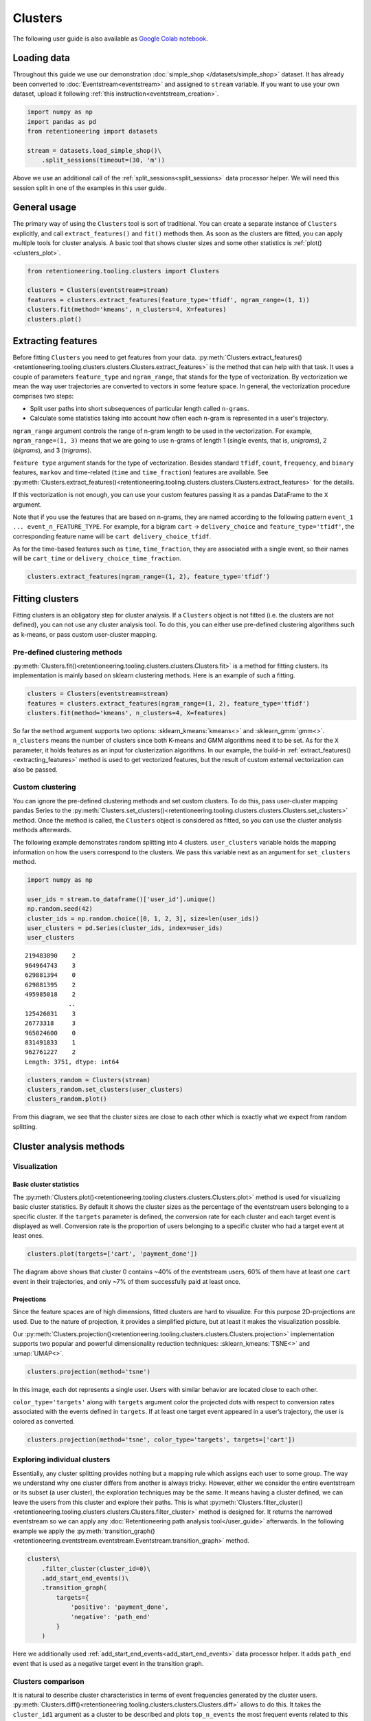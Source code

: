 Clusters
========

The following user guide is also available as `Google Colab notebook <https://colab.research.google.com/drive/1czRNCWcena5KlyPIJR7RRuXNQltl9mKQ?usp=share_link>`_.

Loading data
------------

Throughout this guide we use our demonstration :doc:`simple_shop </datasets/simple_shop>` dataset. It has already been converted to :doc:`Eventstream<eventstream>` and assigned to ``stream`` variable. If you want to use your own dataset, upload it following :ref:`this instruction<eventstream_creation>`.

.. code-block:: python

    import numpy as np
    import pandas as pd
    from retentioneering import datasets

    stream = datasets.load_simple_shop()\
        .split_sessions(timeout=(30, 'm'))

Above we use an additional call of the :ref:`split_sessions<split_sessions>` data processor helper. We will need this session split in one of the examples in this user guide.

General usage
-------------

The primary way of using the ``Clusters`` tool is sort of traditional. You can create a separate instance of ``Clusters`` explicitly, and call ``extract_features()`` and ``fit()`` methods then. As soon as the clusters are fitted, you can apply multiple tools for cluster analysis. A basic tool that shows cluster sizes and some other statistics is :ref:`plot()<clusters_plot>`.

.. code-block:: python

    from retentioneering.tooling.clusters import Clusters

    clusters = Clusters(eventstream=stream)
    features = clusters.extract_features(feature_type='tfidf', ngram_range=(1, 1))
    clusters.fit(method='kmeans', n_clusters=4, X=features)
    clusters.plot()

.. figure:: /_static/user_guides/clusters/basic_plot.png

.. _extracting_features:

Extracting features
-------------------

Before fitting ``Clusters`` you need to get features from your data. :py:meth:`Clusters.extract_features()<retentioneering.tooling.clusters.clusters.Clusters.extract_features>` is the method that can help with that task. It uses a couple of parameters ``feature_type`` and ``ngram_range``, that stands for the type of vectorization. By vectorization we mean the way user trajectories are converted to vectors in some feature space. In general, the vectorization procedure comprises two steps:

- Split user paths into short subsequences of particular length called ``n-grams``.
- Calculate some statistics taking into account how often each n-gram is represented in a user's trajectory.

``ngram_range`` argument controls the range of n-gram length to be used in the vectorization. For example, ``ngram_range=(1, 3)`` means that we are going to use n-grams of length 1 (single events, that is, *unigrams*), 2 (*bigrams*), and 3 (*trigrams*).

``feature type`` argument stands for the type of vectorization.  Besides standard ``tfidf``, ``count``, ``frequency``, and ``binary`` features, ``markov`` and time-related (``time`` and ``time_fraction``) features are available. See :py:meth:`Clusters.extract_features()<retentioneering.tooling.clusters.clusters.Clusters.extract_features>` for the details.

If this vectorization is not enough, you can use your custom features passing it as a pandas DataFrame to the ``X`` argument.

Note that if you use the features that are based on n-grams, they are named according to the following pattern ``event_1 ... event_n_FEATURE_TYPE``. For example, for a bigram ``cart`` → ``delivery_choice`` and ``feature_type='tfidf'``, the corresponding feature name will be ``cart delivery_choice_tfidf``.

As for the time-based features such as ``time``, ``time_fraction``, they are associated with a single event, so their names will be ``cart_time`` or ``delivery_choice_time_fraction``.

.. code-block:: python

    clusters.extract_features(ngram_range=(1, 2), feature_type='tfidf')

.. raw:: html

    <table class="dataframe">
      <thead>
        <tr style="text-align: right;">
          <th></th>
          <th>cart_tfidf</th>
          <th>cart cart_tfidf</th>
          <th>...</th>
          <th>product2 catalog_tfidf</th>
          <th>product2 main_tfidf</th>
        </tr>
        <tr>
          <th>user_id</th>
          <th></th>
          <th></th>
          <th></th>
          <th></th>
          <th></th>
        </tr>
      </thead>
      <tbody>
        <tr>
          <th>122915</th>
          <td>0.050615</td>
          <td>0.0</td>
          <td>...</td>
          <td>0.145072</td>
          <td>0.0</td>
        </tr>
        <tr>
          <th>463458</th>
          <td>0.000000</td>
          <td>0.0</td>
          <td>...</td>
          <td>0.190706</td>
          <td>0.0</td>
        </tr>
        <tr>
          <th>...</th>
          <td>...</td>
          <td>...</td>
          <td>...</td>
          <td>...</td>
          <td>...</td>
        </tr>
        <tr>
          <th>999916163</th>
          <td>0.517996</td>
          <td>0.0</td>
          <td>...</td>
          <td>0.000000</td>
          <td>0.0</td>
        </tr>
        <tr>
          <th>999941967</th>
          <td>0.000000</td>
          <td>0.0</td>
          <td>...</td>
          <td>0.000000</td>
          <td>0.0</td>
        </tr>
      </tbody>
    </table>
    <br>


Fitting clusters
----------------

Fitting clusters is an obligatory step for cluster analysis. If a ``Clusters`` object is not fitted (i.e. the clusters are not defined), you can not use any cluster analysis tool. To do this, you can either use pre-defined clustering algorithms such as k-means, or pass custom user-cluster mapping.

Pre-defined clustering methods
~~~~~~~~~~~~~~~~~~~~~~~~~~~~~~

:py:meth:`Clusters.fit()<retentioneering.tooling.clusters.clusters.Clusters.fit>` is a method for fitting clusters. Its implementation is mainly based on sklearn clustering methods. Here is an example of such a fitting.

.. code-block:: python

    clusters = Clusters(eventstream=stream)
    features = clusters.extract_features(ngram_range=(1, 2), feature_type='tfidf')
    clusters.fit(method='kmeans', n_clusters=4, X=features)

So far the ``method`` argument supports two options: :sklearn_kmeans:`kmeans<>` and :sklearn_gmm:`gmm<>`. ``n_clusters`` means the number of clusters since both K-means and GMM algorithms need it to be set. As for the ``X`` parameter, it holds features as an input for clusterization algorithms. In our example, the build-in :ref:`extract_features()<extracting_features>` method is used to get vectorized features, but the result of custom external vectorization can also be passed.

Custom clustering
~~~~~~~~~~~~~~~~~

You can ignore the pre-defined clustering methods and set custom clusters. To do this, pass user-cluster mapping pandas Series to the :py:meth:`Clusters.set_clusters()<retentioneering.tooling.clusters.clusters.Clusters.set_clusters>` method. Once the method is called, the ``Clusters`` object is considered as fitted, so you can use the cluster analysis methods afterwards.

The following example demonstrates random splitting into 4 clusters. ``user_clusters`` variable holds the mapping information on how the users correspond to the clusters. We pass this variable next as an argument for ``set_clusters`` method.

.. code-block:: python

    import numpy as np

    user_ids = stream.to_dataframe()['user_id'].unique()
    np.random.seed(42)
    cluster_ids = np.random.choice([0, 1, 2, 3], size=len(user_ids))
    user_clusters = pd.Series(cluster_ids, index=user_ids)
    user_clusters

.. parsed-literal::

    219483890    2
    964964743    3
    629881394    0
    629881395    2
    495985018    2
                ..
    125426031    3
    26773318     3
    965024600    0
    831491833    1
    962761227    2
    Length: 3751, dtype: int64

.. code-block:: python

    clusters_random = Clusters(stream)
    clusters_random.set_clusters(user_clusters)
    clusters_random.plot()

.. figure:: /_static/user_guides/clusters/basic_plot_random_clustering.png

From this diagram, we see that the cluster sizes are close to each other which is exactly what we expect from random splitting.

Cluster analysis methods
------------------------

Visualization
~~~~~~~~~~~~~

.. _clusters_plot:

Basic cluster statistics
^^^^^^^^^^^^^^^^^^^^^^^^

The :py:meth:`Clusters.plot()<retentioneering.tooling.clusters.clusters.Clusters.plot>` method is used for visualizing basic cluster statistics. By default it shows the cluster sizes as the percentage of the eventstream users belonging to a specific cluster. If the ``targets`` parameter is defined, the conversion rate for each cluster and each target event is displayed as well. Conversion rate is the proportion of users belonging to a specific cluster who had a target event at least ones.

.. code-block:: python

    clusters.plot(targets=['cart', 'payment_done'])

.. figure:: /_static/user_guides/clusters/plot_target.png

The diagram above shows that cluster 0 contains ~40% of the eventstream users, 60% of them have at least one ``cart`` event in their trajectories, and only ~7% of them successfully paid at least once.

Projections
^^^^^^^^^^^

Since the feature spaces are of high dimensions, fitted clusters are hard to visualize. For this purpose 2D-projections are used. Due to the nature of projection, it provides a simplified picture, but at least it makes the visualization possible.

Our :py:meth:`Clusters.projection()<retentioneering.tooling.clusters.clusters.Clusters.projection>` implementation supports two popular and powerful dimensionality reduction techniques: :sklearn_kmeans:`TSNE<>` and :umap:`UMAP<>`.

.. code-block:: python

    clusters.projection(method='tsne')

.. figure:: /_static/user_guides/clusters/projection_tsne.png

In this image, each dot represents a single user. Users with similar behavior are located close to each other.

``color_type='targets'`` along with ``targets`` argument color the projected dots with respect to conversion rates associated with the events defined in ``targets``. If at least one target event appeared in a user’s trajectory, the user is colored as converted.

.. code-block:: python

    clusters.projection(method='tsne', color_type='targets', targets=['cart'])

.. figure:: /_static/user_guides/clusters/projection_targets.png

Exploring individual clusters
~~~~~~~~~~~~~~~~~~~~~~~~~~~~~

Essentially, any cluster splitting provides nothing but a mapping rule which assigns each user to some group. The way we understand why one cluster differs from another is always tricky. However, either we consider the entire eventstream or its subset (a user cluster), the exploration techniques may be the same. It means having a cluster defined, we can leave the users from this cluster and explore their paths. This is what :py:meth:`Clusters.filter_cluster()<retentioneering.tooling.clusters.clusters.Clusters.filter_cluster>` method is designed for. It returns the narrowed eventstream so we can apply any :doc:`Retentioneering path analysis tool</user_guide>` afterwards. In the following example we apply the :py:meth:`transition_graph()<retentioneering.eventstream.eventstream.Eventstream.transition_graph>` method.

.. code-block:: python

    clusters\
        .filter_cluster(cluster_id=0)\
        .add_start_end_events()\
        .transition_graph(
            targets={
                'positive': 'payment_done',
                'negative': 'path_end'
            }
        )

.. raw:: html

    <iframe
        width="680"
        height="630"
        src="../_static/user_guides/clusters/cluster_transition_graph.html"
        frameborder="0"
        allowfullscreen
    ></iframe>
    <br><br>

Here we additionally used :ref:`add_start_end_events<add_start_end_events>` data processor helper. It adds ``path_end`` event that is used as a negative target event in the transition graph.

Clusters comparison
~~~~~~~~~~~~~~~~~~~

It is natural to describe cluster characteristics in terms of event frequencies generated by the cluster users. :py:meth:`Clusters.diff()<retentioneering.tooling.clusters.clusters.Clusters.diff>` allows to do this. It takes the ``cluster_id1`` argument as a cluster to be described and plots ``top_n_events`` the most frequent events related to this cluster. In comparison, it shows the frequencies of the same events but within the ``cluster_id2`` cluster if the latter is defined. Otherwise, the frequencies over the entire eventstream are shown.

The next example demonstrates that within cluster 0 the ``catalog`` event takes ~37% of all events generated by the users from this cluster, whereas in the original eventstream the ``catalog`` event holds ~30% of all events only.

.. code-block:: python

    clusters.diff(cluster_id1=0)

.. figure:: /_static/user_guides/clusters/diff.png

The Clusters tool shares :ref:`the idea of using weighting column<transition_graph_weights>`. The most common values for this argument are ``user_id`` and ``session_id`` (assuming that the session split was created and ``session_id`` column exists). If you want to display such cluster statistics as the shares of the unique users or unique sessions, you can use the ``weight_col`` argument. Namely, for each event the proportion of the unique user paths/sessions where a particular event appear is calculated.

Also, in the example below we demonstrate the ``top_n_events`` argument that controls the number of the events
to be compared.

.. code-block:: python

    clusters.diff(cluster_id1=0, top_n_events=5, weight_col='user_id')

.. figure:: /_static/user_guides/clusters/plot_weight_col_user_id.png

Now, we see that 100% of the users in cluster 0 had at least one ``catalog`` event, whereas only 97% of the users in the entire eventstream had the same event.

Similarly, by defining ``weight_col='session_id'`` we get the following diagram:

.. code-block:: python

    clusters.diff(cluster_id1=0, top_n_events=5, weight_col='session_id')

.. figure:: /_static/user_guides/clusters/plot_weight_col_session_id.png


As we see from this diagram, if we look at the sessions generated by the users from cluster 0, only ~95% of these sessions contain at least one ``catalog`` event. In comparison, the sessions from the entire eventstream include ``catalog`` event only in ~83% of cases.

You can not only compare clusters with the whole eventstream, but with other clusters too. Simply define ``cluster_id2`` argument for that.

.. code-block:: python

    clusters.diff(cluster_id1=0, cluster_id2=1, top_n_events=5)

.. figure:: /_static/user_guides/clusters/plot_cluster1_cluster2.png

We see that the ``all`` bars from the previous diagram have been replaced with the ``cluster 1`` bars.

.. note::

    Some retentioneering tools support groups comparison. For cluster comparison you can also try to use :ref:`differential step matrix<step_matrix_differential>` or :ref:`segmental funnel<funnel_segments>`.

.. _clusters_clustering_results:

Getting clustering results
--------------------------

If you want to get the clustering results, there are two methods to do this.

:py:meth:`Clusters.user_clusters()<retentioneering.tooling.clusters.clusters.Clusters.user_clusters>` returns a pandas.Series containing user_ids as index and cluster_ids as values.

.. code-block:: python

    clusters.user_clusters

.. parsed-literal::

    219483890    2
    964964743    3
    629881394    0
    629881395    2
    495985018    2
                ..
    125426031    3
    26773318     3
    965024600    0
    831491833    1
    962761227    2
    Length: 3751, dtype: int64

:py:meth:`Clusters.cluster_mapping()<retentioneering.tooling.clusters.clusters.Clusters.cluster_mapping>`
returns a dictionary containing ``cluster_id`` → ``list of user_ids`` mapping.

.. code-block:: python

    cluster_mapping = clusters.cluster_mapping
    list(cluster_mapping.keys())

.. parsed-literal::

    [0, 1, 2, 3]

Now, we are explicitly confirmed that there are 4 clusters in the result. To get 10 user ids belonging to, say, cluster #0 we can use the following code:

.. code-block:: python

    cluster_mapping[0][:10]

.. parsed-literal::

    [2724645,
     4608042,
     5918715,
     6985523,
     7584012,
     7901023,
     8646372,
     8715027,
     8788425,
     10847418]


Eventstream.clusters property
~~~~~~~~~~~~~~~~~~~~~~~~~~~~~

There is another way to treat the Clusters tool. This way is aligned with the usage of the most retentioneering tools. Instead of creating an explicit Clusters class instance, you can use :py:meth:`Eventstream.clusters<retentioneering.eventstream.eventstream.Eventstream.clusters>` property. This property holds a Clusters instance that is embedded right into an eventstream.

.. code-block:: python

    clusters = stream.clusters
    features = clusters.extract_features(feature_type='tfidf', ngram_range=(1, 1))
    clusters.fit(method='kmeans', n_clusters=4, X=features)
    clusters.plot()

.. note::

    Once ``Eventstream.clusters`` instance is created, it is kept inside the Eventstream object forever until the eventstream is alive. You can re-fit it as many times as you want, but you can not remove it.
